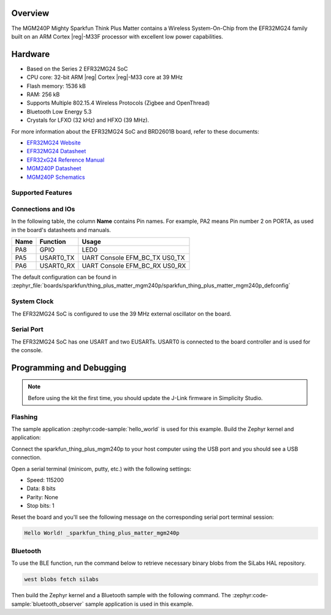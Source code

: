 .. zephyr:board:: sparkfun_thing_plus_matter_mgm240p

Overview
********

The MGM240P Mighty Sparkfun Think Plus Matter contains
a Wireless System-On-Chip from the EFR32MG24 family built on an
ARM Cortex |reg|-M33F processor with excellent low power capabilities.

Hardware
********

- Based on the Series 2 EFR32MG24 SoC
- CPU core: 32-bit ARM |reg| Cortex |reg|-M33 core at 39 MHz
- Flash memory: 1536 kB
- RAM: 256 kB
- Supports Multiple 802.15.4 Wireless Protocols (Zigbee and OpenThread)
- Bluetooth Low Energy 5.3
- Crystals for LFXO (32 kHz) and HFXO (39 MHz).

For more information about the EFR32MG24 SoC and BRD2601B board, refer to these
documents:

- `EFR32MG24 Website`_
- `EFR32MG24 Datasheet`_
- `EFR32xG24 Reference Manual`_
- `MGM240P Datasheet`_
- `MGM240P Schematics`_

Supported Features
==================

.. zephyr:board-supported-hw::

Connections and IOs
===================

In the following table, the column **Name** contains Pin names. For example, PA2
means Pin number 2 on PORTA, as used in the board's datasheets and manuals.

+-------+-------------+-------------------------------------+
| Name  | Function    | Usage                               |
+=======+=============+=====================================+
| PA8   | GPIO        | LED0                                |
+-------+-------------+-------------------------------------+
| PA5   | USART0_TX   | UART Console EFM_BC_TX US0_TX       |
+-------+-------------+-------------------------------------+
| PA6   | USART0_RX   | UART Console EFM_BC_RX US0_RX       |
+-------+-------------+-------------------------------------+

The default configuration can be found in
:zephyr_file:`boards/sparkfun/thing_plus_matter_mgm240p/sparkfun_thing_plus_matter_mgm240p_defconfig`

System Clock
============

The EFR32MG24 SoC is configured to use the 39 MHz external oscillator on the
board.

Serial Port
===========

The EFR32MG24 SoC has one USART and two EUSARTs.
USART0 is connected to the board controller and is used for the console.

Programming and Debugging
*************************

.. zephyr:board-supported-runners::

.. note::
   Before using the kit the first time, you should update the J-Link firmware
   in Simplicity Studio.

Flashing
========

The sample application :zephyr:code-sample:`hello_world` is used for this example.
Build the Zephyr kernel and application:

.. zephyr-app-commands::
   :zephyr-app: samples/hello_world
   :board: sparkfun_thing_plus_mgm240p
   :goals: build

Connect the sparkfun_thing_plus_mgm240p to your host computer using the USB port and you
should see a USB connection.

Open a serial terminal (minicom, putty, etc.) with the following settings:

- Speed: 115200
- Data: 8 bits
- Parity: None
- Stop bits: 1

Reset the board and you'll see the following message on the corresponding serial port
terminal session:

.. code-block:: console

   Hello World! _sparkfun_thing_plus_matter_mgm240p

Bluetooth
=========

To use the BLE function, run the command below to retrieve necessary binary
blobs from the SiLabs HAL repository.

.. code-block:: console

   west blobs fetch silabs

Then build the Zephyr kernel and a Bluetooth sample with the following
command. The :zephyr:code-sample:`bluetooth_observer` sample application is used in
this example.

.. zephyr-app-commands::
   :zephyr-app: samples/bluetooth/observer
   :board: sparkfun_thing_plus_matter_mgm240p
   :goals: build

.. _EFR32MG24 Website:
   https://www.silabs.com/wireless/zigbee/efr32mg24-series-2-socs#

.. _EFR32MG24 Datasheet:
   https://www.silabs.com/documents/public/data-sheets/efr32mg24-datasheet.pdf

.. _EFR32xG24 Reference Manual:
   https://www.silabs.com/documents/public/reference-manuals/efr32xg24-rm.pdf

.. _MGM240P Datasheet:
   https://cdn.sparkfun.com/assets/1/4/5/e/5/MGM240P-Datasheet.pdf

.. _MGM240P Schematics:
   https://cdn.sparkfun.com/assets/0/f/8/4/9/Thing_Plus_MGM240P.pdf
